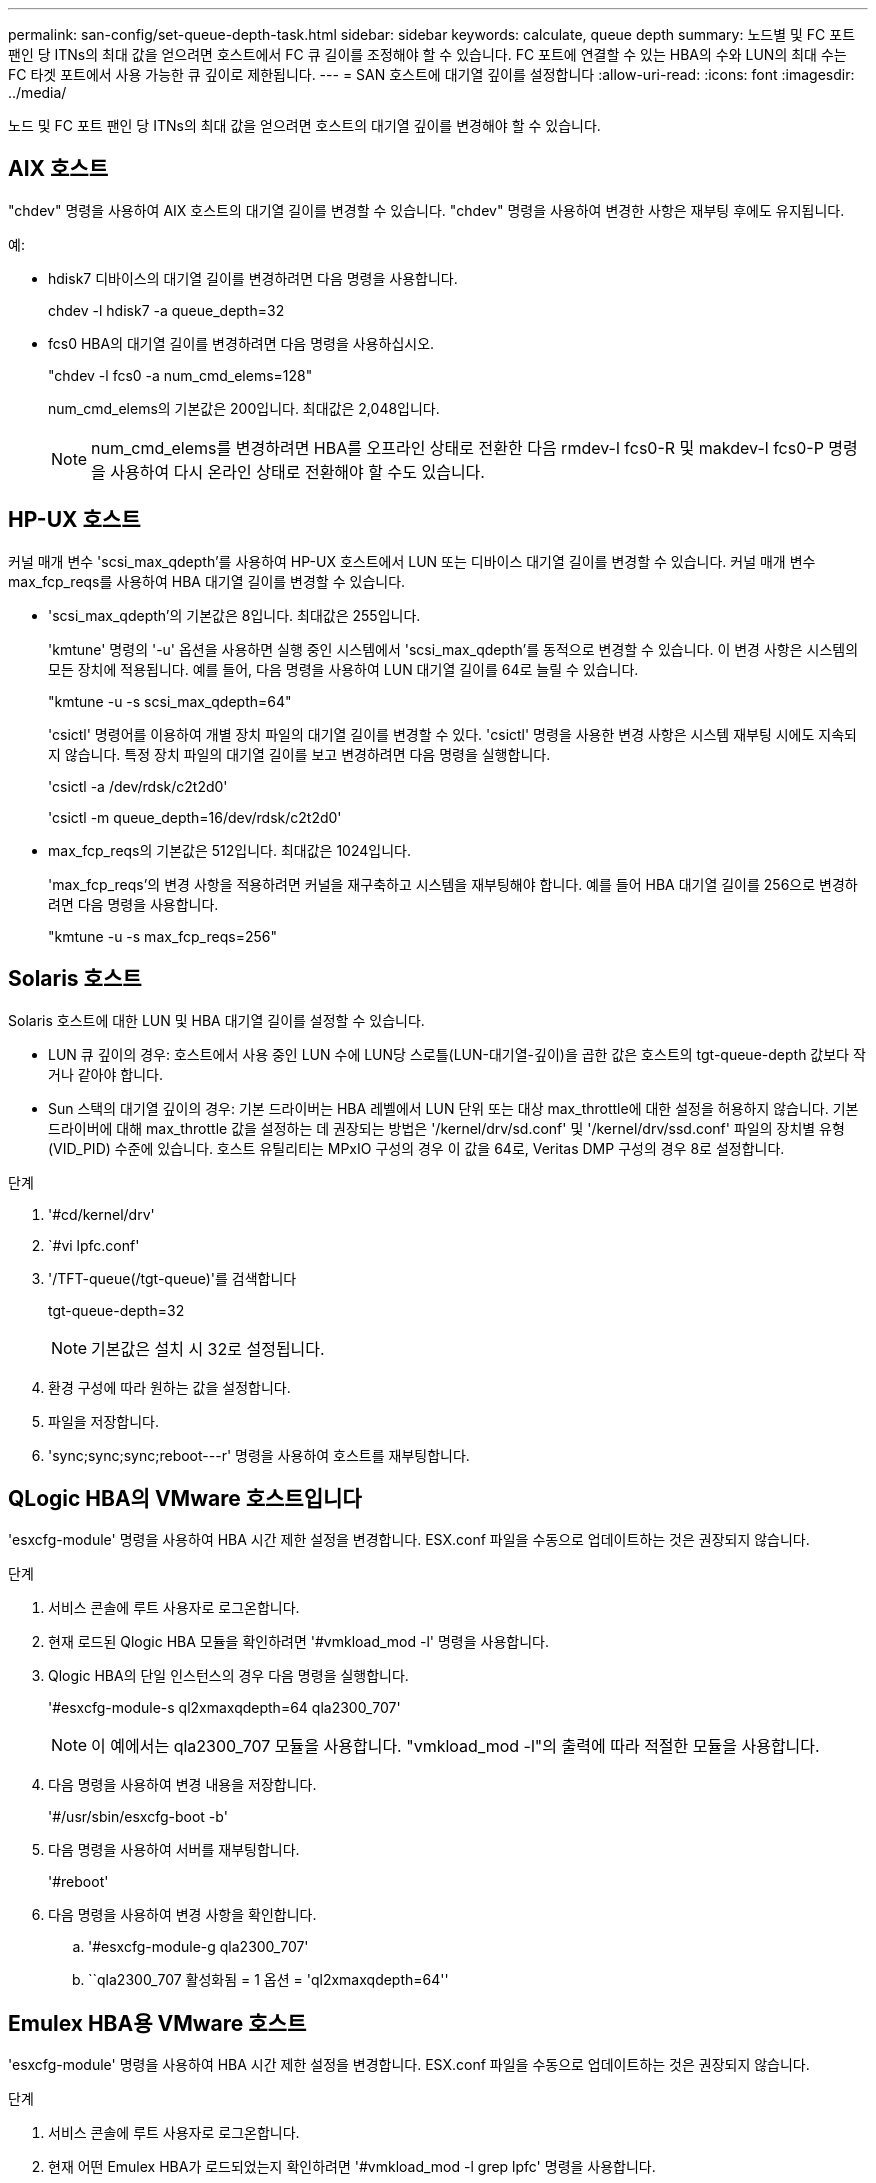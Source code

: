 ---
permalink: san-config/set-queue-depth-task.html 
sidebar: sidebar 
keywords: calculate, queue depth 
summary: 노드별 및 FC 포트 팬인 당 ITNs의 최대 값을 얻으려면 호스트에서 FC 큐 길이를 조정해야 할 수 있습니다. FC 포트에 연결할 수 있는 HBA의 수와 LUN의 최대 수는 FC 타겟 포트에서 사용 가능한 큐 깊이로 제한됩니다. 
---
= SAN 호스트에 대기열 깊이를 설정합니다
:allow-uri-read: 
:icons: font
:imagesdir: ../media/


[role="lead"]
노드 및 FC 포트 팬인 당 ITNs의 최대 값을 얻으려면 호스트의 대기열 깊이를 변경해야 할 수 있습니다.



== AIX 호스트

"chdev" 명령을 사용하여 AIX 호스트의 대기열 길이를 변경할 수 있습니다. "chdev" 명령을 사용하여 변경한 사항은 재부팅 후에도 유지됩니다.

예:

* hdisk7 디바이스의 대기열 길이를 변경하려면 다음 명령을 사용합니다.
+
chdev -l hdisk7 -a queue_depth=32

* fcs0 HBA의 대기열 길이를 변경하려면 다음 명령을 사용하십시오.
+
"chdev -l fcs0 -a num_cmd_elems=128"

+
num_cmd_elems의 기본값은 200입니다. 최대값은 2,048입니다.

+
[NOTE]
====
num_cmd_elems를 변경하려면 HBA를 오프라인 상태로 전환한 다음 rmdev-l fcs0-R 및 makdev-l fcs0-P 명령을 사용하여 다시 온라인 상태로 전환해야 할 수도 있습니다.

====




== HP-UX 호스트

커널 매개 변수 'scsi_max_qdepth'를 사용하여 HP-UX 호스트에서 LUN 또는 디바이스 대기열 길이를 변경할 수 있습니다. 커널 매개 변수 max_fcp_reqs를 사용하여 HBA 대기열 길이를 변경할 수 있습니다.

* 'scsi_max_qdepth'의 기본값은 8입니다. 최대값은 255입니다.
+
'kmtune' 명령의 '-u' 옵션을 사용하면 실행 중인 시스템에서 'scsi_max_qdepth'를 동적으로 변경할 수 있습니다. 이 변경 사항은 시스템의 모든 장치에 적용됩니다. 예를 들어, 다음 명령을 사용하여 LUN 대기열 길이를 64로 늘릴 수 있습니다.

+
"kmtune -u -s scsi_max_qdepth=64"

+
'csictl' 명령어를 이용하여 개별 장치 파일의 대기열 길이를 변경할 수 있다. 'csictl' 명령을 사용한 변경 사항은 시스템 재부팅 시에도 지속되지 않습니다. 특정 장치 파일의 대기열 길이를 보고 변경하려면 다음 명령을 실행합니다.

+
'csictl -a /dev/rdsk/c2t2d0'

+
'csictl -m queue_depth=16/dev/rdsk/c2t2d0'

* max_fcp_reqs의 기본값은 512입니다. 최대값은 1024입니다.
+
'max_fcp_reqs'의 변경 사항을 적용하려면 커널을 재구축하고 시스템을 재부팅해야 합니다. 예를 들어 HBA 대기열 길이를 256으로 변경하려면 다음 명령을 사용합니다.

+
"kmtune -u -s max_fcp_reqs=256"





== Solaris 호스트

Solaris 호스트에 대한 LUN 및 HBA 대기열 길이를 설정할 수 있습니다.

* LUN 큐 깊이의 경우: 호스트에서 사용 중인 LUN 수에 LUN당 스로틀(LUN-대기열-깊이)을 곱한 값은 호스트의 tgt-queue-depth 값보다 작거나 같아야 합니다.
* Sun 스택의 대기열 깊이의 경우: 기본 드라이버는 HBA 레벨에서 LUN 단위 또는 대상 max_throttle에 대한 설정을 허용하지 않습니다. 기본 드라이버에 대해 max_throttle 값을 설정하는 데 권장되는 방법은 '/kernel/drv/sd.conf' 및 '/kernel/drv/ssd.conf' 파일의 장치별 유형(VID_PID) 수준에 있습니다. 호스트 유틸리티는 MPxIO 구성의 경우 이 값을 64로, Veritas DMP 구성의 경우 8로 설정합니다.


.단계
. '#cd/kernel/drv'
. `#vi lpfc.conf'
. '/TFT-queue(/tgt-queue)'를 검색합니다
+
tgt-queue-depth=32

+
[NOTE]
====
기본값은 설치 시 32로 설정됩니다.

====
. 환경 구성에 따라 원하는 값을 설정합니다.
. 파일을 저장합니다.
. '+sync;sync;sync;reboot---r+' 명령을 사용하여 호스트를 재부팅합니다.




== QLogic HBA의 VMware 호스트입니다

'esxcfg-module' 명령을 사용하여 HBA 시간 제한 설정을 변경합니다. ESX.conf 파일을 수동으로 업데이트하는 것은 권장되지 않습니다.

.단계
. 서비스 콘솔에 루트 사용자로 로그온합니다.
. 현재 로드된 Qlogic HBA 모듈을 확인하려면 '#vmkload_mod -l' 명령을 사용합니다.
. Qlogic HBA의 단일 인스턴스의 경우 다음 명령을 실행합니다.
+
'#esxcfg-module-s ql2xmaxqdepth=64 qla2300_707'

+
[NOTE]
====
이 예에서는 qla2300_707 모듈을 사용합니다. "vmkload_mod -l"의 출력에 따라 적절한 모듈을 사용합니다.

====
. 다음 명령을 사용하여 변경 내용을 저장합니다.
+
'#/usr/sbin/esxcfg-boot -b'

. 다음 명령을 사용하여 서버를 재부팅합니다.
+
'#reboot'

. 다음 명령을 사용하여 변경 사항을 확인합니다.
+
.. '#esxcfg-module-g qla2300_707'
.. ``qla2300_707 활성화됨 = 1 옵션 = 'ql2xmaxqdepth=64''






== Emulex HBA용 VMware 호스트

'esxcfg-module' 명령을 사용하여 HBA 시간 제한 설정을 변경합니다. ESX.conf 파일을 수동으로 업데이트하는 것은 권장되지 않습니다.

.단계
. 서비스 콘솔에 루트 사용자로 로그온합니다.
. 현재 어떤 Emulex HBA가 로드되었는지 확인하려면 '#vmkload_mod -l grep lpfc' 명령을 사용합니다.
. Emulex HBA의 단일 인스턴스의 경우 다음 명령을 입력합니다.
+
'#esxcfg-module-s lpfc0_lun_queue_depth=16 lpfcdd_7xx'

+
[NOTE]
====
HBA 모델에 따라 모듈은 lpfcdd_7xx 또는 lpfcdd_732일 수 있습니다. 위 명령은 lpfcdd_7xx 모듈을 사용합니다. vmkload_mod-l의 결과에 따라 적절한 모듈을 사용해야 합니다.

====
+
이 명령을 실행하면 LUN 대기열 길이가 lpfc0으로 표시된 HBA에 대해 16으로 설정됩니다.

. Emulex HBA의 여러 인스턴스의 경우 다음 명령을 실행합니다.
+
"a esxcfg-module-s" lpfc0_lun_queue_depth=16 lpfc1_lun_queue_depth=16"lpfcdd_7xx"

+
lpfc0에 대한 LUN 큐 길이 및 lpfc1에 대한 LUN 큐 크기는 16으로 설정됩니다.

. 다음 명령을 입력합니다.
+
'#esxcfg-boot-b'

. reboot를 사용하여 재부팅합니다.




== Emulex HBA용 Windows 호스트

Windows 호스트에서는 "LPUTILNT" 유틸리티를 사용하여 Emulex HBA의 대기열 길이를 업데이트할 수 있습니다.

.단계
. C:\WINNT\system32 디렉토리에 있는 LPUTILNT 유틸리티를 실행합니다.
. 오른쪽의 메뉴에서 * Drive Parameters * 를 선택합니다.
. 아래로 스크롤하여 * QueueDepth * 를 두 번 클릭합니다.
+
[NOTE]
====
QueueDepth * 를 150보다 크게 설정하는 경우 다음 Windows 레지스트리 값도 적절하게 늘려야 합니다.

'HKEY_LOCAL_MACHINE\System\CurrentControlSet\Services\lpxnds\Parameters\Device\NumberOfRequests'를 선택합니다

====




== Qlogic HBA에 대한 Windows 호스트입니다

Windows 호스트에서는 및 'sansurfer' HBA 관리자 유틸리티를 사용하여 Qlogic HBA의 대기열 깊이를 업데이트할 수 있습니다.

.단계
. '서퍼' HBA 매니저 유틸리티를 실행합니다.
. HBA 포트 * > * 설정 * 을 클릭합니다.
. 목록 상자에서 * 고급 HBA 포트 설정 * 을 클릭합니다.
. Execution Throttle 파라미터를 업데이트한다.




== Emulex HBA용 Linux 호스트

Linux 호스트에서 Emulex HBA의 대기열 깊이를 업데이트할 수 있습니다. 재부팅 후에도 업데이트가 지속되도록 하려면 새 RAM 디스크 이미지를 생성하고 호스트를 재부팅해야 합니다.

.단계
. 수정할 대기열 길이 매개 변수를 식별합니다.
+
Modinfo lpfc | grep queue_depth(Modinfo lpfc | grep queue_depth

+
설명이 포함된 대기열 길이 매개 변수 목록이 표시됩니다. 운영 체제 버전에 따라 다음 대기열 길이 매개 변수 중 하나 이상을 수정할 수 있습니다.

+
** 'lpfc_lun_queue_depth': 특정 LUN에 대기할 수 있는 최대 FC 명령어 수(uint)
** 'lpfc_hba_queue_depth': lpfc HBA(uint)에 대기할 수 있는 최대 FC 명령어 수
** 'lpfc_tgt_queue_depth': 특정 대상 포트에 대기할 수 있는 최대 FC 명령어 수(uint)
+
"lpfc_tgt_queue_depth" 매개변수는 Red Hat Enterprise Linux 7.x 시스템, SUSE Linux Enterprise Server 11 SP4 시스템 및 12.x 시스템에만 적용됩니다.



. Red Hat Enterprise Linux 5.x 시스템에 대한 '/etc/modprobe.conf' 파일과 Red Hat Enterprise Linux 6.x 또는 7.x 시스템에 대한 '/etc/modprobe.d/scsi.conf' 파일 또는 SUSE Linux Enterprise Server 11.x 또는 12.x 시스템에 대기열 길이 매개 변수를 추가하여 대기열 깊이를 업데이트합니다.
+
운영 체제 버전에 따라 다음 명령 중 하나 이상을 추가할 수 있습니다.

+
** 'options lpfc lpfc_hba_queue_depth=new_queue_depth'
** 'options lpfc lpfc_lun_queue_depth=new_queue_depth'
** 'options lpfc_tgt_queue_depth=new_queue_depth'


. 새 RAM 디스크 이미지를 만든 다음 호스트를 재부팅하여 재부팅 후에도 업데이트가 지속되도록 합니다.
+
자세한 내용은 를 참조하십시오 link:../system-admin/index.html["시스템 관리"] Linux 운영 체제 버전용.

. 수정한 각 대기열 길이 매개 변수에 대해 대기열 길이 값이 업데이트되었는지 확인합니다.
+
'cat/sys/class/scsi_host/host_number/lpfc_lun_queue_depth''cat/sys/class/scsi_host/host_number/lpfc_tgt_queue_depth''cat/sys/class/scsi_host/host_number/lpfc_hba_queue_depth'

+
[listing]
----
root@localhost ~]#cat /sys/class/scsi_host/host5/lpfc_lun_queue_depth
      30
----
+
대기열 깊이의 현재 값이 표시됩니다.





== QLogic HBA용 Linux 호스트

Linux 호스트에서 QLogic 드라이버의 장치 대기열 길이를 업데이트할 수 있습니다. 재부팅 후에도 업데이트가 지속되도록 하려면 새 RAM 디스크 이미지를 생성하고 호스트를 재부팅해야 합니다. QLogic HBA 관리 GUI 또는 CLI(명령줄 인터페이스)를 사용하여 QLogic HBA 대기열 길이를 수정할 수 있습니다.

이 작업은 QLogic HBA CLI를 사용하여 QLogic HBA 대기열 길이를 수정하는 방법을 보여줍니다

.단계
. 수정할 장치 대기열 길이 매개 변수를 식별합니다.
+
'modinfo qla2xxx | grep ql2xmaxqdepth'

+
각 LUN에 대해 설정할 수 있는 최대 대기열 길이를 나타내는 "ql2xmaxqdepth" 대기열 길이 매개변수만 수정할 수 있습니다. RHEL 7.5 이상의 경우 기본값은 64입니다. 기본값은 RHEL 7.4 이전 버전의 경우 32입니다.

+
[listing]
----
root@localhost ~]# modinfo qla2xxx|grep ql2xmaxqdepth
parm:       ql2xmaxqdepth:Maximum queue depth to set for each LUN. Default is 64. (int)
----
. 장치 대기열 깊이 값 업데이트:
+
** 수정 사항을 영구적으로 만들려면 다음 단계를 수행하십시오.
+
... Red Hat Enterprise Linux 5.x 시스템에 대한 '/etc/modprobe.conf' 파일과 Red Hat Enterprise Linux 6.x 또는 7.x 시스템에 대한 '/etc/modprobe.d/scsi.conf' 파일에 대기열 깊이 매개 변수를 추가하거나 SUSE Linux Enterprise Server 11.x 또는 12.x 시스템에 대한 '/etc/modprobe.conf' 파일에 대기열 길이를 업데이트합니다. laq2xxx.options
... 새 RAM 디스크 이미지를 만든 다음 호스트를 재부팅하여 재부팅 후에도 업데이트가 지속되도록 합니다.
+
자세한 내용은 를 참조하십시오 link:../system-admin/index.html["시스템 관리"] Linux 운영 체제 버전용.



** 현재 세션에 대해서만 매개 변수를 수정하려면 다음 명령을 실행합니다.
+
'echo new_queue_depth>/sys/module/qla2xxx/parameters/ql2xmaxqdepth'

+
다음 예제에서 대기열 길이는 128로 설정됩니다.

+
[listing]
----
echo 128 > /sys/module/qla2xxx/parameters/ql2xmaxqdepth
----


. 대기열 길이 값이 업데이트되었는지 확인합니다.
+
'cat/sys/module/qla2xxx/parameters/ql2xmaxqdepth'

+
대기열 깊이의 현재 값이 표시됩니다.

. QLogic HBA BIOS에서 펌웨어 매개변수 "실행 스로틀"을 업데이트하여 QLogic HBA 대기열 길이를 수정합니다.
+
.. QLogic HBA 관리 CLI에 로그인합니다.
+
'/opt/QLogic_Corporation/QConvergConsoleCLI/qaucli'

.. 주 메뉴에서 "어댑터 구성" 옵션을 선택합니다.
+
[listing]
----
[root@localhost ~]# /opt/QLogic_Corporation/QConvergeConsoleCLI/qaucli
Using config file: /opt/QLogic_Corporation/QConvergeConsoleCLI/qaucli.cfg
Installation directory: /opt/QLogic_Corporation/QConvergeConsoleCLI
Working dir: /root

QConvergeConsole

        CLI - Version 2.2.0 (Build 15)

    Main Menu

    1:  Adapter Information
    **2:  Adapter Configuration**
    3:  Adapter Updates
    4:  Adapter Diagnostics
    5:  Monitoring
    6:  FabricCache CLI
    7:  Refresh
    8:  Help
    9:  Exit


        Please Enter Selection: 2
----
.. 어댑터 구성 매개 변수 목록에서 'HBA Parameters' 옵션을 선택합니다.
+
[listing]
----
1:  Adapter Alias
    2:  Adapter Port Alias
    **3:  HBA Parameters**
    4:  Persistent Names (udev)
    5:  Boot Devices Configuration
    6:  Virtual Ports (NPIV)
    7:  Target Link Speed (iiDMA)
    8:  Export (Save) Configuration
    9:  Generate Reports
   10:  Personality
   11:  FEC
(p or 0: Previous Menu; m or 98: Main Menu; ex or 99: Quit)
        Please Enter Selection: 3
----
.. HBA 포트 목록에서 필요한 HBA 포트를 선택합니다.
+
[listing]
----
Fibre Channel Adapter Configuration

    HBA Model QLE2562 SN: BFD1524C78510
      1: Port   1: WWPN: 21-00-00-24-FF-8D-98-E0 Online
      2: Port   2: WWPN: 21-00-00-24-FF-8D-98-E1 Online
    HBA Model QLE2672 SN: RFE1241G81915
      3: Port   1: WWPN: 21-00-00-0E-1E-09-B7-62 Online
      4: Port   2: WWPN: 21-00-00-0E-1E-09-B7-63 Online


        (p or 0: Previous Menu; m or 98: Main Menu; ex or 99: Quit)
        Please Enter Selection: 1
----
+
HBA 포트의 세부 정보가 표시됩니다.

.. HBA Parameters(HBA 매개변수) 메뉴에서 Display HBA Parameters(HBA 매개변수 표시) 옵션을 선택하여 "Execution Throttle(실행 스로틀)" 옵션의 현재 값을 확인합니다.
+
실행 스로틀 옵션의 기본값은 65535입니다.

+
[listing]
----
HBA Parameters Menu

=======================================================
HBA           : 2 Port: 1
SN            : BFD1524C78510
HBA Model     : QLE2562
HBA Desc.     : QLE2562 PCI Express to 8Gb FC Dual Channel
FW Version    : 8.01.02
WWPN          : 21-00-00-24-FF-8D-98-E0
WWNN          : 20-00-00-24-FF-8D-98-E0
Link          : Online
=======================================================

    1:  Display HBA Parameters
    2:  Configure HBA Parameters
    3:  Restore Defaults


        (p or 0: Previous Menu; m or 98: Main Menu; x or 99: Quit)
        Please Enter Selection: 1
--------------------------------------------------------------------------------
HBA Instance 2: QLE2562 Port 1 WWPN 21-00-00-24-FF-8D-98-E0 PortID 03-07-00
Link: Online
--------------------------------------------------------------------------------
Connection Options             : 2 - Loop Preferred, Otherwise Point-to-Point
Data Rate                      : Auto
Frame Size                     : 2048
Hard Loop ID                   : 0
Loop Reset Delay (seconds)     : 5
Enable Host HBA BIOS           : Enabled
Enable Hard Loop ID            : Disabled
Enable FC Tape Support         : Enabled
Operation Mode                 : 0 - Interrupt for every I/O completion
Interrupt Delay Timer (100us)  : 0
**Execution Throttle             : 65535**
Login Retry Count              : 8
Port Down Retry Count          : 30
Enable LIP Full Login          : Enabled
Link Down Timeout (seconds)    : 30
Enable Target Reset            : Enabled
LUNs Per Target                : 128
Out Of Order Frame Assembly    : Disabled
Enable LR Ext. Credits         : Disabled
Enable Fabric Assigned WWN     : N/A

Press <Enter> to continue:
----
.. 계속하려면 * Enter * 를 누르십시오.
.. HBA Parameters(HBA 매개변수) 메뉴에서 Configure HBA Parameters(HBA 매개변수 구성) 옵션을 선택하여 HBA 매개변수를 수정합니다.
.. Configure Parameters 메뉴에서 'Execute Throttle' 옵션을 선택하고 이 매개 변수의 값을 업데이트합니다.
+
[listing]
----
Configure Parameters Menu

=======================================================
HBA           : 2 Port: 1
SN            : BFD1524C78510
HBA Model     : QLE2562
HBA Desc.     : QLE2562 PCI Express to 8Gb FC Dual Channel
FW Version    : 8.01.02
WWPN          : 21-00-00-24-FF-8D-98-E0
WWNN          : 20-00-00-24-FF-8D-98-E0
Link          : Online
=======================================================

    1:  Connection Options
    2:  Data Rate
    3:  Frame Size
    4:  Enable HBA Hard Loop ID
    5:  Hard Loop ID
    6:  Loop Reset Delay (seconds)
    7:  Enable BIOS
    8:  Enable Fibre Channel Tape Support
    9:  Operation Mode
   10:  Interrupt Delay Timer (100 microseconds)
   11:  Execution Throttle
   12:  Login Retry Count
   13:  Port Down Retry Count
   14:  Enable LIP Full Login
   15:  Link Down Timeout (seconds)
   16:  Enable Target Reset
   17:  LUNs per Target
   18:  Enable Receive Out Of Order Frame
   19:  Enable LR Ext. Credits
   20:  Commit Changes
   21:  Abort Changes


        (p or 0: Previous Menu; m or 98: Main Menu; x or 99: Quit)
        Please Enter Selection: 11
Enter Execution Throttle [1-65535] [65535]: 65500
----
.. 계속하려면 * Enter * 를 누르십시오.
.. Configure Parameters 메뉴에서 'Commit Changes' 옵션을 선택하여 변경 사항을 저장합니다.
.. 메뉴를 종료합니다.



